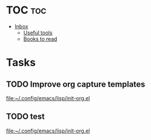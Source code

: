 * TOC :toc:
- [[#inbox][Inbox]]
  - [[#useful-tools][Useful tools]]
  - [[#books-to-read][Books to read]]

* Tasks
** TODO Improve org capture templates
  
  [[file:~/.config/emacs/lisp/init-org.el]]
** TODO test
  
  [[file:~/.config/emacs/lisp/init-org.el]]
